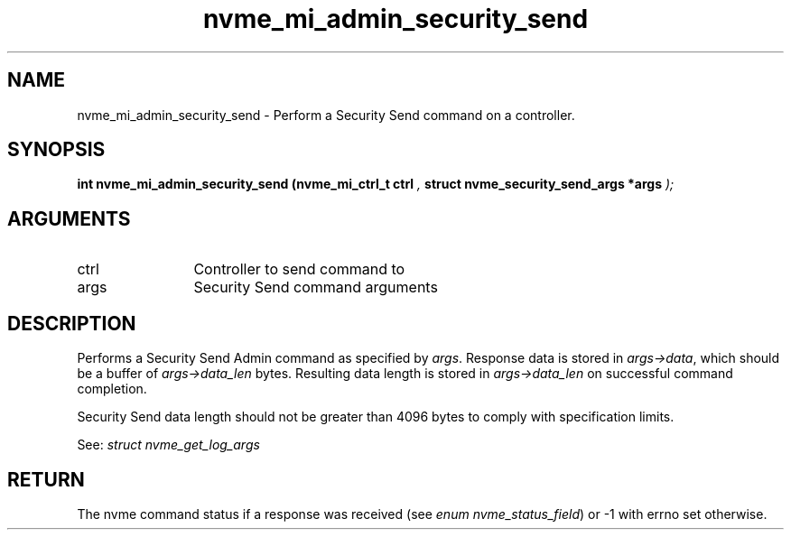 .TH "nvme_mi_admin_security_send" 9 "nvme_mi_admin_security_send" "April 2025" "libnvme API manual" LINUX
.SH NAME
nvme_mi_admin_security_send \- Perform a Security Send command on a controller.
.SH SYNOPSIS
.B "int" nvme_mi_admin_security_send
.BI "(nvme_mi_ctrl_t ctrl "  ","
.BI "struct nvme_security_send_args *args "  ");"
.SH ARGUMENTS
.IP "ctrl" 12
Controller to send command to
.IP "args" 12
Security Send command arguments
.SH "DESCRIPTION"
Performs a Security Send Admin command as specified by \fIargs\fP. Response data
is stored in \fIargs->data\fP, which should be a buffer of \fIargs->data_len\fP bytes.
Resulting data length is stored in \fIargs->data_len\fP on successful
command completion.

Security Send data length should not be greater than 4096 bytes to
comply with specification limits.

See: \fIstruct nvme_get_log_args\fP
.SH "RETURN"
The nvme command status if a response was received (see
\fIenum nvme_status_field\fP) or -1 with errno set otherwise.
